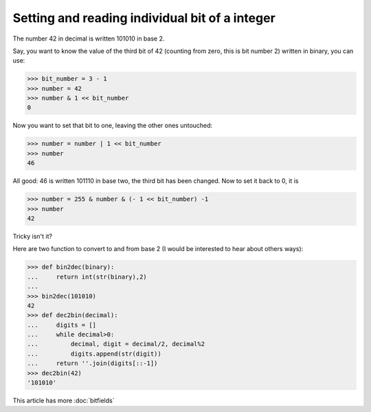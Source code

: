 
Setting and reading individual bit of a integer
===============================================

The number 42 in decimal is written 101010 in base 2.

Say, you want to know the value of the third bit of 42 (counting from
zero, this is bit number 2) written in binary, you can use:

>>> bit_number = 3 - 1
>>> number = 42
>>> number & 1 << bit_number
0

Now you want to set that bit to one, leaving the other ones untouched:

>>> number = number | 1 << bit_number
>>> number
46

All good: 46 is written 101110 in base two, the third bit has been
changed. Now to set it back to 0, it is 

>>> number = 255 & number & (- 1 << bit_number) -1
>>> number
42

Tricky isn't it? 

Here are two function to convert to and from base 2 (I would be
interested to hear about others ways):

>>> def bin2dec(binary):
...     return int(str(binary),2)
...
>>> bin2dec(101010)
42
>>> def dec2bin(decimal):
...     digits = []
...     while decimal>0:
...         decimal, digit = decimal/2, decimal%2
...         digits.append(str(digit))
...     return ''.join(digits[::-1])
>>> dec2bin(42)
'101010'

This article has more :doc:`bitfields`
